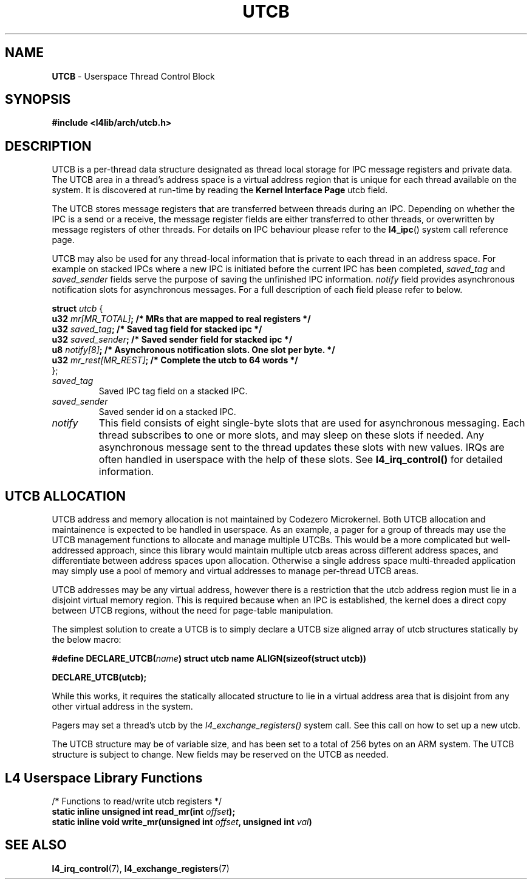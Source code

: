 .TH UTCB 7 2009-11-02 "Codezero" "Codezero Programmer's Manual"
.SH NAME
.nf
.BR "UTCB" " - Userspace Thread Control Block"

.SH SYNOPSIS

.B #include <l4lib/arch/utcb.h>


.fi
.SH DESCRIPTION

UTCB is a per-thread data structure designated as thread local storage for IPC message registers and private data. The UTCB area in a thread's address space is a virtual address region that is unique for each thread available on the system. It is discovered at run-time by reading the
.BR "Kernel Interface Page"
utcb field.

The UTCB stores message registers that are transferred between threads during an IPC. Depending on whether the IPC is a send or a receive, the message register fields are either transferred to other threads, or overwritten by message registers of other threads. For details on IPC behaviour please refer to the
.BR l4_ipc ()
system call reference page.

UTCB may also be used for any thread-local information that is private to each thread in an address space. For example on stacked IPCs where a new IPC is initiated before the current IPC has been completed,
.I saved_tag
and
.I saved_sender
fields serve the purpose of saving the unfinished IPC information.
.I notify
field provides asynchronous notification slots for asynchronous messages. For a full description of each field please refer to below.
.fi

.ti 8
.BI "struct " "utcb "
{
.ti 12
.BI  "u32 "  "mr[MR_TOTAL]" ";       /* MRs that are mapped to real registers */"
.ti 12
.BI  "u32 "  "saved_tag" ";          /* Saved tag field for stacked ipc */"
.ti 12
.BI  "u32 "  "saved_sender" ";       /* Saved sender field for stacked ipc */"
.ti 12
.BI  "u8 "   " notify[8]" ";          /* Asynchronous notification slots. One slot per byte. */"
.ti 12
.BI  "u32 "  "mr_rest[MR_REST]" ";   /* Complete the utcb to 64 words */"
.ti 8
};

.TP
.fi
.I saved_tag
Saved IPC tag field on a stacked IPC.
.TP
.fi
.I saved_sender
Saved sender id on a stacked IPC.
.TP
.fi
.I notify
This field consists of eight single-byte slots that are used for asynchronous messaging. Each thread subscribes to one or more slots, and may sleep on these slots if needed. Any asynchronous message sent to the thread updates these slots with new values. IRQs are often handled in userspace with the help of these slots. See
.B l4_irq_control()
for detailed information.

.SH UTCB ALLOCATION
UTCB address and memory allocation is not maintained by Codezero Microkernel. Both UTCB allocation and maintainence is expected to be handled in userspace.
As an example, a pager for a group of threads may use the UTCB management functions to allocate and manage multiple UTCBs. This would be a more complicated but well-addressed approach, since this library would maintain multiple utcb areas across different address spaces, and differentiate between address spaces upon allocation. Otherwise a single address space multi-threaded application may simply use a pool of memory and virtual addresses to manage per-thread UTCB areas.

UTCB addresses may be any virtual address, however there is a restriction that the utcb address region must lie in a disjoint virtual memory region. This is required because when an IPC is established, the kernel does a direct copy between UTCB regions, without the need for page-table manipulation.

The simplest solution to create a UTCB is to simply declare a UTCB size aligned array of utcb structures statically by the below macro:

.BI "#define DECLARE_UTCB(" name ")
.B struct utcb name ALIGN(sizeof(struct utcb))

.B DECLARE_UTCB(utcb);

While this works, it requires the statically allocated structure to lie in a virtual address area that is disjoint from any other virtual address in the system.

Pagers may set a thread's utcb by the
.I l4_exchange_registers()
system call. See this call on how to set up a new utcb.

.fi
The UTCB structure may be of variable size, and has been set to a total of 256 bytes on an ARM system. The UTCB structure is subject to change. New fields may be reserved on the UTCB as needed.


.in 8
.SH L4 Userspace Library Functions
.nf

/* Functions to read/write utcb registers */
.BI "static inline unsigned int read_mr(int " "offset");
.BI "static inline void write_mr(unsigned int " "offset" ", unsigned int " "val" ")"

.SH SEE ALSO
.BR "l4_irq_control"(7), " l4_exchange_registers"(7)
